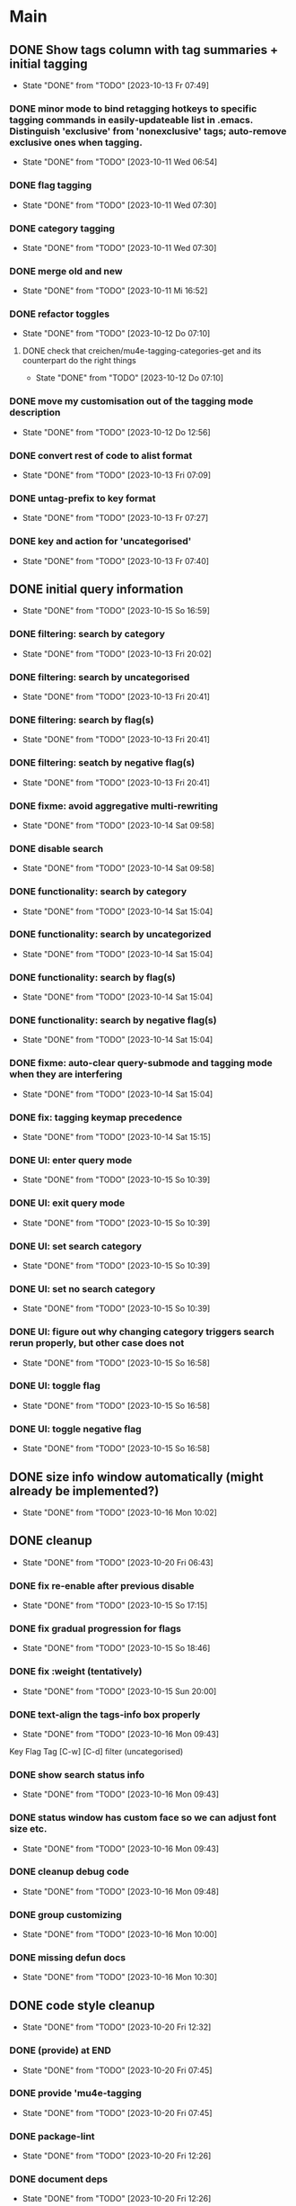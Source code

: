 * Main
** DONE Show tags column with tag summaries + initial tagging
- State "DONE"       from "TODO"       [2023-10-13 Fr 07:49]
*** DONE minor mode to bind retagging hotkeys to specific tagging commands in easily-updateable list in .emacs.  Distinguish 'exclusive' from 'nonexclusive' tags; auto-remove exclusive ones when tagging.
- State "DONE"       from "TODO"       [2023-10-11 Wed 06:54]
*** DONE flag tagging
- State "DONE"       from "TODO"       [2023-10-11 Wed 07:30]
*** DONE category tagging
- State "DONE"       from "TODO"       [2023-10-11 Wed 07:30]
*** DONE merge old and new
- State "DONE"       from "TODO"       [2023-10-11 Mi 16:52]
*** DONE refactor toggles
- State "DONE"       from "TODO"       [2023-10-12 Do 07:10]
**** DONE check that creichen/mu4e-tagging-categories-get and its counterpart do the right things
- State "DONE"       from "TODO"       [2023-10-12 Do 07:10]
*** DONE move my customisation out of the tagging mode description
- State "DONE"       from "TODO"       [2023-10-12 Do 12:56]
*** DONE convert rest of code to alist format
- State "DONE"       from "TODO"       [2023-10-13 Fri 07:09]
*** DONE untag-prefix to key format
- State "DONE"       from "TODO"       [2023-10-13 Fr 07:27]
*** DONE key and action for 'uncategorised'
- State "DONE"       from "TODO"       [2023-10-13 Fr 07:40]
** DONE initial query information
- State "DONE"       from "TODO"       [2023-10-15 So 16:59]
*** DONE filtering: search by category
- State "DONE"       from "TODO"       [2023-10-13 Fri 20:02]
*** DONE filtering: search by uncategorised
- State "DONE"       from "TODO"       [2023-10-13 Fri 20:41]
*** DONE filtering: search by flag(s)
- State "DONE"       from "TODO"       [2023-10-13 Fri 20:41]
*** DONE filtering: seatch by negative flag(s)
- State "DONE"       from "TODO"       [2023-10-13 Fri 20:41]
*** DONE fixme: avoid aggregative multi-rewriting
- State "DONE"       from "TODO"       [2023-10-14 Sat 09:58]
*** DONE disable search
- State "DONE"       from "TODO"       [2023-10-14 Sat 09:58]
*** DONE functionality: search by category
- State "DONE"       from "TODO"       [2023-10-14 Sat 15:04]
*** DONE functionality: search by uncategorized
- State "DONE"       from "TODO"       [2023-10-14 Sat 15:04]
*** DONE functionality: search by flag(s)
- State "DONE"       from "TODO"       [2023-10-14 Sat 15:04]
*** DONE functionality: search by negative flag(s)
- State "DONE"       from "TODO"       [2023-10-14 Sat 15:04]
*** DONE fixme: auto-clear query-submode and tagging mode when they are interfering
- State "DONE"       from "TODO"       [2023-10-14 Sat 15:04]
*** DONE fix: tagging keymap precedence
- State "DONE"       from "TODO"       [2023-10-14 Sat 15:15]
*** DONE UI: enter query mode
- State "DONE"       from "TODO"       [2023-10-15 So 10:39]
*** DONE UI: exit query mode
- State "DONE"       from "TODO"       [2023-10-15 So 10:39]
*** DONE UI: set search category
- State "DONE"       from "TODO"       [2023-10-15 So 10:39]
*** DONE UI: set no search category
- State "DONE"       from "TODO"       [2023-10-15 So 10:39]
*** DONE UI: figure out why changing category triggers search rerun properly, but other case does not
- State "DONE"       from "TODO"       [2023-10-15 So 16:58]
*** DONE UI: toggle flag
- State "DONE"       from "TODO"       [2023-10-15 So 16:58]
*** DONE UI: toggle negative flag
- State "DONE"       from "TODO"       [2023-10-15 So 16:58]
** DONE size info window automatically (might already be implemented?)
- State "DONE"       from "TODO"       [2023-10-16 Mon 10:02]
** DONE cleanup
- State "DONE"       from "TODO"       [2023-10-20 Fri 06:43]
*** DONE fix re-enable after previous disable
- State "DONE"       from "TODO"       [2023-10-15 So 17:15]
*** DONE fix gradual progression for flags
- State "DONE"       from "TODO"       [2023-10-15 So 18:46]
*** DONE fix :weight (tentatively)
- State "DONE"       from "TODO"       [2023-10-15 Sun 20:00]
*** DONE text-align the tags-info box properly
- State "DONE"       from "TODO"       [2023-10-16 Mon 09:43]
Key   Flag   Tag  [C-w]
[C-d]             filter      (uncategorised)
[4]          40   filter      edap40
[1]          15   require(+)  edap15
[+]   f       +   -(block)    todo
*** DONE show search status info
- State "DONE"       from "TODO"       [2023-10-16 Mon 09:43]
*** DONE status window has custom face so we can adjust font size etc.
- State "DONE"       from "TODO"       [2023-10-16 Mon 09:43]
*** DONE cleanup debug code
- State "DONE"       from "TODO"       [2023-10-16 Mon 09:48]
*** DONE group customizing
- State "DONE"       from "TODO"       [2023-10-16 Mon 10:00]
*** DONE missing defun docs
- State "DONE"       from "TODO"       [2023-10-16 Mon 10:30]
** DONE code style cleanup
- State "DONE"       from "TODO"       [2023-10-20 Fri 12:32]
*** DONE (provide) at END
- State "DONE"       from "TODO"       [2023-10-20 Fri 07:45]
*** DONE provide 'mu4e-tagging
- State "DONE"       from "TODO"       [2023-10-20 Fri 07:45]
*** DONE package-lint
- State "DONE"       from "TODO"       [2023-10-20 Fri 12:26]
*** DONE document deps
- State "DONE"       from "TODO"       [2023-10-20 Fri 12:26]
*** DONE 80 columns
- State "DONE"       from "TODO"       [2023-10-20 Fri 12:26]
*** DONE 71 columsn for doc-strings
- State "DONE"       from "TODO"       [2023-10-20 Fri 12:26]
*** DONE mention EVERY arg, affected var/custom
- State "DONE"       from "TODO"       [2023-10-20 Fri 12:26]
*** DONE Use `..' for refs
- State "DONE"       from "TODO"       [2023-10-20 Fri 12:26]
*** DONE Args always CAPS
- State "DONE"       from "TODO"       [2023-10-20 Fri 12:26]
*** DONE M-x checkdoc
- State "DONE"       from "TODO"       [2023-10-20 Fri 12:31]
*** DONE no standalone ")"
- State "DONE"       from "TODO"       [2023-10-20 Fri 12:31]
** TODO UI refinements
*** DONE merge the key-tables
- State "DONE"       from "TODO"       [2023-10-20 Fri 15:16]
*** TODO more generic dispatch strategy

*** TODO :+key :-key for enabling/disabling tags
*** TODO use prefix commands for untag, remove-filter, negative-filter
*** TODO retire generic '-' key optional
*** TODO advertise other keybindings in tag window
*** TODO allow negative filters on categories
*** TODO use vtable for niceness
*** TODO mail window: support custom modes
**** TODO support "no mail window"
**** TODO support current display-raw mode
**** TODO support standard mu4e-body viewer
**** TODO support "auto-run lazily after x milliseconds"
**** TODO support "run external program" plus custom postprocessing for propertization
**** TODO support "view mode with custom keymap"
**** TODO support "window with lazy content (+keybind info)"
** Refine coding style once again
*** TODO key bindings refs: https://www.gnu.org/software/emacs/manual/html_node/elisp/Keys-in-Documentation.html
*** TODO vertically align formals
*** TODO avoid unnecessary (progn)
*** TODO use (unless) instead of (when (not))
*** TODO no -p for "foo", only for "foo-bar", e.g. "foop" and "foo-bar-p"
*** TODO no lambdas for hooks or global variables
*** TODO no hard-quoted (lambda)
*** TODO autoload cookies
*** TODO test macros: edebug specs
*** TODO boolean flags: "-flag" suffix
*** TODO max 24 lines per function
*** TODO C-x 4 a : ChangeLog, share with commit messages
*** TODO use add-function :filter-args for composing the mu4e-filter, remove-function afterwards
*** TODO major mode (tag buffer): (put 'funny-mode 'mode-class 'special)
*** TODO test function composition
*** TODO for both changelog and commit messages, put fun name in parentheses: (fun-name)
*** TODO package-lint
** TODO manual decision support
*** TODO utilise mail window (probably needs external support, e.g., rust's `maildir`)
*** TODO highlight current tags in tag window
** TODO refactoring
*** TODO remove all the "minor-mode" stuff where not needed
*** TODO organise function definitions better
** TODO decision and inspection stats
*** TODO track most recent "viewed tags" date per tag as reminder
*** TODO track most recent "viewed" date individually for selected tags ("todo")
*** TODO view tag stats
** TODO automatic decision support
*** TODO suggest tags
* Notes
** Bits and pieces about search

#+BEGIN_SRC elisp
  (defun creichen/printme (&rest all)
    (interactive)
    (message "printme: %s" all)
    all)

  (add-hook 'mu4e-search-hook 'creichen/printme)

  (setq creichen/mu4e-tagging-reverse-key-table-search (make-hash-table :test 'equal))
  (defun creichen/mu4e-tagging-search-tag (&rest tag)
    "Searches for the given tag or tags on top of the most recent mu4e-search.
     Arguments of the form :require A B C will require tags A, B, and C;
     :no-category searches for lack of category tagging."
    (mu4e)
    (
     mu4e-he
     mu4e--search-last-query
     )(lax-plist-get '(:bar "x" :foo "a" "b" :quux) :foo)


  (defun creichen/mu4e-tagging-search-interceptor-tag (&rest tag)
    (interactive)

    )

(creichen/mu4e-tagging-query-filter "foo")

#+END_SRC
